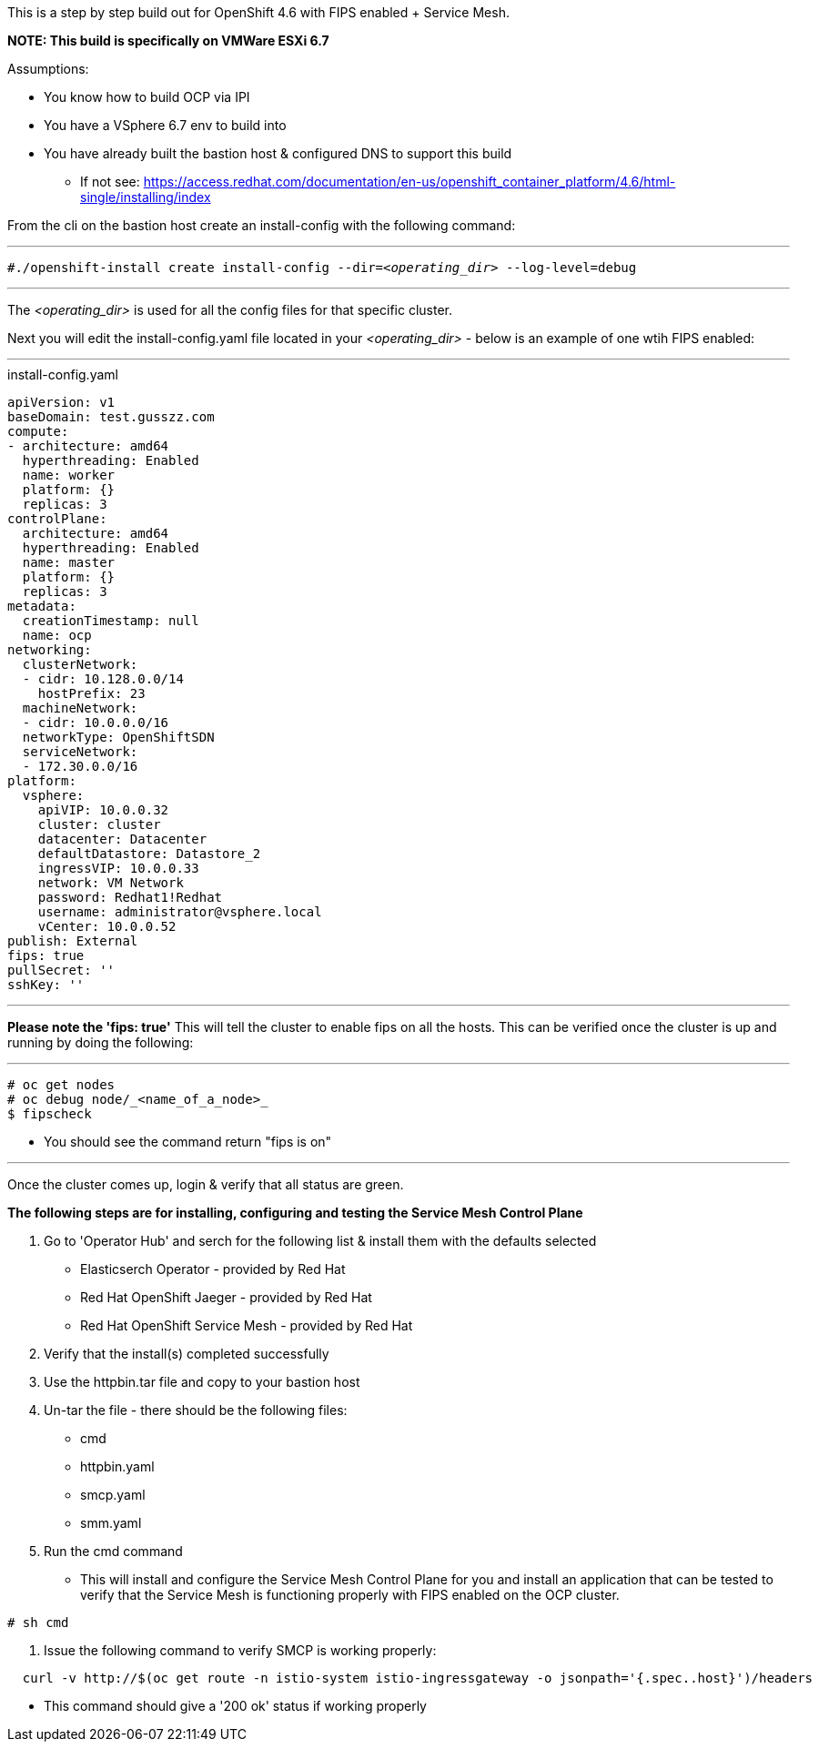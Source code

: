 This is a step by step build out for OpenShift 4.6 with FIPS enabled + Service Mesh.  

*NOTE: This build is specifically on VMWare ESXi 6.7*  

.Assumptions:  
  - You know how to build OCP via IPI  
  - You have a VSphere 6.7 env to build into 
  - You have already built the bastion host & configured DNS to support this build  
    * If not see:  https://access.redhat.com/documentation/en-us/openshift_container_platform/4.6/html-single/installing/index

From the cli on the bastion host create an install-config with the following command:

---

`#./openshift-install create install-config --dir=_<operating_dir>_ --log-level=debug`  

---

The _<operating_dir>_ is used for all the config files for that specific cluster.

Next you will edit the install-config.yaml file located in your _<operating_dir>_ - below is an example of one wtih FIPS enabled:

---
.install-config.yaml

[source,yaml]
apiVersion: v1
baseDomain: test.gusszz.com
compute:
- architecture: amd64
  hyperthreading: Enabled
  name: worker
  platform: {}
  replicas: 3
controlPlane:
  architecture: amd64
  hyperthreading: Enabled
  name: master
  platform: {}
  replicas: 3
metadata:
  creationTimestamp: null
  name: ocp
networking:
  clusterNetwork:
  - cidr: 10.128.0.0/14
    hostPrefix: 23
  machineNetwork:
  - cidr: 10.0.0.0/16
  networkType: OpenShiftSDN
  serviceNetwork:
  - 172.30.0.0/16
platform:
  vsphere:
    apiVIP: 10.0.0.32
    cluster: cluster
    datacenter: Datacenter
    defaultDatastore: Datastore_2
    ingressVIP: 10.0.0.33
    network: VM Network
    password: Redhat1!Redhat
    username: administrator@vsphere.local
    vCenter: 10.0.0.52
publish: External
fips: true
pullSecret: ''
sshKey: ''

---

**Please note the 'fips: true'**  
This will tell the cluster to enable fips on all the hosts. 
This can be verified once the cluster is up and running by doing the following:

---
----
# oc get nodes   
# oc debug node/_<name_of_a_node>_  
$ fipscheck  
----

- You should see the command return "fips is on"

---

Once the cluster comes up, login & verify that all status are [green]#green#.

*The following steps are for installing, configuring and testing the Service Mesh Control Plane*

1. Go to 'Operator Hub' and serch for the following list & install them with the defaults selected
  - Elasticserch Operator - provided by Red Hat
  - Red Hat OpenShift Jaeger - provided by Red Hat
  - Red Hat OpenShift Service Mesh - provided by Red Hat
2. Verify that the install(s) completed successfully
3. Use the httpbin.tar file and copy to your bastion host
4. Un-tar the file - there should be the following files:
  - cmd
  - httpbin.yaml
  - smcp.yaml
  - smm.yaml
5. Run the cmd command  
  - This will install and configure the Service Mesh Control Plane for you and install an application that can be tested to verify that the Service Mesh is functioning properly with FIPS enabled on the OCP cluster.  
----
# sh cmd
----
6. Issue the following command to verify SMCP is working properly:  
----
  curl -v http://$(oc get route -n istio-system istio-ingressgateway -o jsonpath='{.spec..host}')/headers
----
  - This command should give a '200 ok' status if working properly

